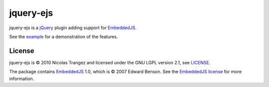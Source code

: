 jquery-ejs
==========
jquery-ejs is a jQuery_ plugin adding support for EmbeddedJS_.

See the example_ for a demonstration of the features.

License
-------
jquery-ejs is |copy| 2010 Nicolas Trangez and licensed under the GNU LGPL
version 2.1, see LICENSE_.

The package contains EmbeddedJS_ 1.0, which is |copy| 2007 Edward Benson. See
the `EmbeddedJS license`_ for more information.

.. _jQuery: http://www.jquery.com
.. _EmbeddedJS: http://embeddedjs.com
.. _example: example/index.html
.. _LICENSE: LICENSE
.. _EmbeddedJS license: http://embeddedjavascript.googlecode.com/svn/trunk/license.txt

.. |copy| unicode:: U+000A9

